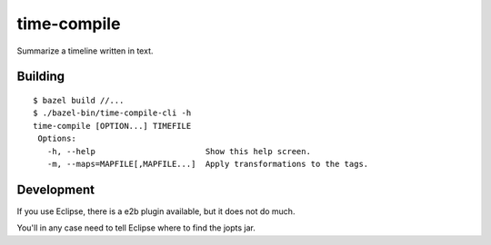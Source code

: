 ============
time-compile
============

Summarize a timeline written in text.

Building
========

::

    $ bazel build //...
    $ ./bazel-bin/time-compile-cli -h
    time-compile [OPTION...] TIMEFILE
     Options:
       -h, --help                       Show this help screen.
       -m, --maps=MAPFILE[,MAPFILE...]  Apply transformations to the tags.

Development
===========

If you use Eclipse, there is a e2b plugin available, but it does not
do much.

You'll in any case need to tell Eclipse where to find the jopts jar.
